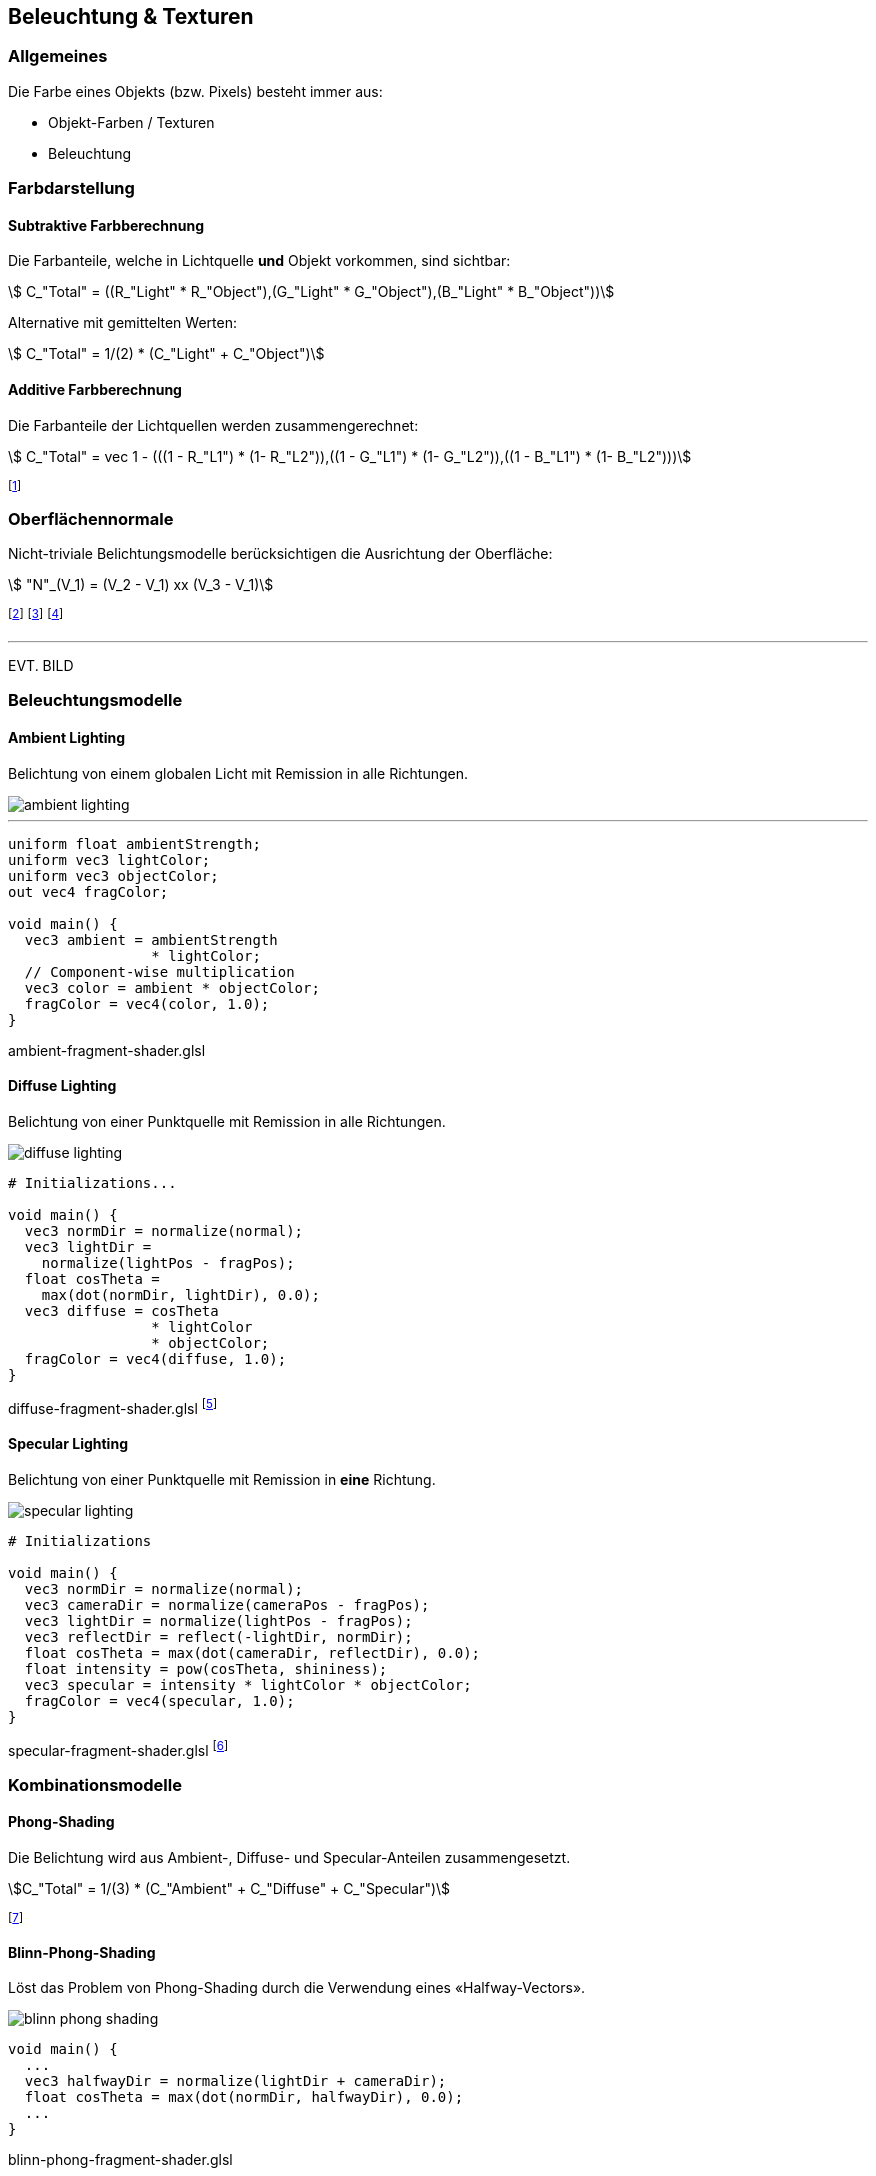 == Beleuchtung & Texturen
=== Allgemeines
Die Farbe eines Objekts (bzw. Pixels) besteht immer aus:

* Objekt-Farben / Texturen
* Beleuchtung

=== Farbdarstellung
==== Subtraktive Farbberechnung
Die Farbanteile, welche in Lichtquelle *und* Objekt vorkommen, sind sichtbar:

[stem]
++++
    C_"Total" = ((R_"Light" * R_"Object"),(G_"Light" * G_"Object"),(B_"Light" * B_"Object"))
++++

Alternative mit gemittelten Werten:
[stem]
[.smaller]
++++
    C_"Total" = 1/(2) * (C_"Light" + C_"Object")
++++
==== Additive Farbberechnung
Die Farbanteile der Lichtquellen werden zusammengerechnet:

[stem]
++++
    C_"Total" = vec 1 - (((1 - R_"L1") * (1- R_"L2")),((1 - G_"L1") * (1- G_"L2")),((1 - B_"L1") * (1- B_"L2")))
++++

footnote:[Die *nicht enthaltenen* Lichtanteile werden
reduziert.]

=== Oberflächennormale
Nicht-triviale Belichtungsmodelle berücksichtigen die Ausrichtung der Oberfläche:

[stem]
++++
    "N"_(V_1) =  (V_2 - V_1) xx (V_3 - V_1)
++++

footnote:[Normale eines Vertex stem:[V_1] von einer Fläche stem:[F in (V_1,V_2,V_3)]]
footnote:[Dieser Wert wird nun auf die Fläche stem:[F] interpoliert.]
footnote:[Kann im voraus oder «on-the-fly» berechnet werden.]

'''

EVT. BILD

=== Beleuchtungsmodelle
==== Ambient Lighting
Belichtung von einem globalen Licht mit Remission in alle Richtungen.

image::ambient-lighting.jpg[]

'''

[source,glsl]
----
uniform float ambientStrength;
uniform vec3 lightColor;
uniform vec3 objectColor;
out vec4 fragColor;

void main() {
  vec3 ambient = ambientStrength
                 * lightColor;
  // Component-wise multiplication
  vec3 color = ambient * objectColor;
  fragColor = vec4(color, 1.0);
}
----
[.code-annotation]#ambient-fragment-shader.glsl#

==== Diffuse Lighting
Belichtung von einer Punktquelle mit Remission in alle Richtungen.

image::diffuse-lighting.jpg[]

[source,glsl]
----
# Initializations...

void main() {
  vec3 normDir = normalize(normal);
  vec3 lightDir =
    normalize(lightPos - fragPos);
  float cosTheta =
    max(dot(normDir, lightDir), 0.0);
  vec3 diffuse = cosTheta
                 * lightColor
                 * objectColor;
  fragColor = vec4(diffuse, 1.0);
}
----
[.code-annotation]#diffuse-fragment-shader.glsl#
footnote:[Wird für *matte* Oberflächen verwendet.]

==== Specular Lighting
Belichtung von einer Punktquelle mit Remission in *eine* Richtung.

image::specular-lighting.jpg[]

[source,glsl]
----
# Initializations

void main() {
  vec3 normDir = normalize(normal);
  vec3 cameraDir = normalize(cameraPos - fragPos);
  vec3 lightDir = normalize(lightPos - fragPos);
  vec3 reflectDir = reflect(-lightDir, normDir);
  float cosTheta = max(dot(cameraDir, reflectDir), 0.0);
  float intensity = pow(cosTheta, shininess);
  vec3 specular = intensity * lightColor * objectColor;
  fragColor = vec4(specular, 1.0);
}
----
[.code-annotation]#specular-fragment-shader.glsl#
footnote:[Wird für *spiegelnde* Oberflächen verwendet.]

=== Kombinationsmodelle
==== Phong-Shading
Die Belichtung wird aus Ambient-, Diffuse- und Specular-Anteilen zusammengesetzt.

[stem]
[.smaller]
++++
C_"Total" = 1/(3) * (C_"Ambient" + C_"Diffuse" + C_"Specular")
++++

footnote:[Problem: Ab 90° gibt es keine Spiegelung mehr.]

==== Blinn-Phong-Shading
Löst das Problem von Phong-Shading durch die Verwendung eines «Halfway-Vectors».

image::blinn-phong-shading.jpg[]

[source,glsl]
----
void main() {
  ...
  vec3 halfwayDir = normalize(lightDir + cameraDir);
  float cosTheta = max(dot(normDir, halfwayDir), 0.0);
  ...
}
----
[.code-annotation]#blinn-phong-fragment-shader.glsl#

=== Texturen
Texturen sind Bilddateien, welche Eigenschaften (wie z.B. die Farbe) einer Oberfläche definieren.

==== Texture-Mapping
Beschreibt die Abbildung von 3D-Vertex-Koordinaten auf 2D-Textur-Koordinaten.

image::uv-mapping.png[]

footnote:[Auch UV-Mapping genannt.]

'''

[source,glsl]
----
uniform sampler2D texUnit;
in vec2 texCoord;
out vec4 fragColor;

void main(void) {
  fragColor = texture(texUnit,
                      texCoord);
}
----
[.code-annotation]#texture-fragment-shader.glsl#